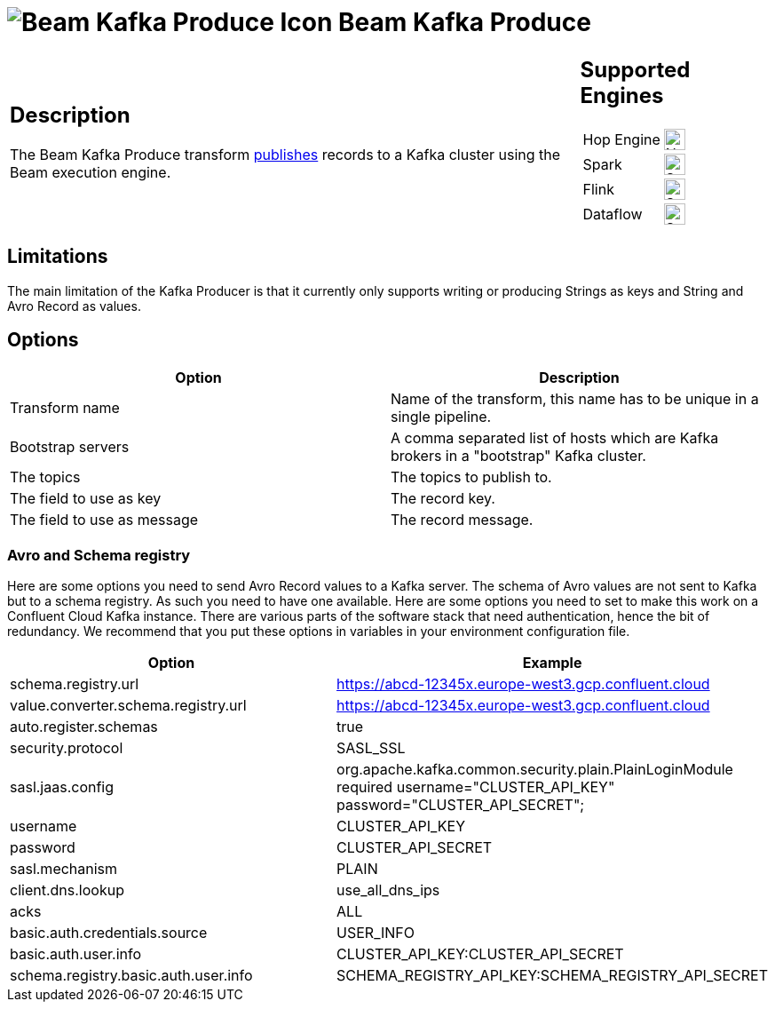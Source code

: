 ////
  // Licensed to the Apache Software Foundation (ASF) under one or more
  // contributor license agreements. See the NOTICE file distributed with
  // this work for additional information regarding copyright ownership.
  // The ASF licenses this file to You under the Apache License, Version 2.0
  // (the "License"); you may not use this file except in compliance with
  // the License. You may obtain a copy of the License at
  //
  // http://www.apache.org/licenses/LICENSE-2.0
  //
  // Unless required by applicable law or agreed to in writing, software
  // distributed under the License is distributed on an "AS IS" BASIS,
  // WITHOUT WARRANTIES OR CONDITIONS OF ANY KIND, either express or implied.
  // See the License for the specific language governing permissions and
  // limitations under the License.
////

////
Licensed to the Apache Software Foundation (ASF) under one
or more contributor license agreements.  See the NOTICE file
distributed with this work for additional information
regarding copyright ownership.  The ASF licenses this file
to you under the Apache License, Version 2.0 (the
"License"); you may not use this file except in compliance
with the License.  You may obtain a copy of the License at
  http://www.apache.org/licenses/LICENSE-2.0
Unless required by applicable law or agreed to in writing,
software distributed under the License is distributed on an
"AS IS" BASIS, WITHOUT WARRANTIES OR CONDITIONS OF ANY
KIND, either express or implied.  See the License for the
specific language governing permissions and limitations
under the License.
////
:documentationPath: /pipeline/transforms/
:language: en_US
:description: The Beam Kafka Produce transform publishes records to a Kafka cluster using the Beam execution engine.

= image:transforms/icons/beam-kafka-output.svg[Beam Kafka Produce Icon, role="image-doc-icon"] Beam Kafka Produce

[%noheader,cols="3a,1a", role="table-no-borders" ]
|===
|
== Description

The Beam Kafka Produce transform link:https://kafka.apache.org/25/javadoc/index.html?org/apache/kafka/clients/producer/KafkaProducer.html[publishes] records to a Kafka cluster using the Beam execution engine.
|
== Supported Engines
[%noheader,cols="2,1a",frame=none, role="table-supported-engines"]
!===
!Hop Engine! image:cross.svg[Not Supported, 24]
!Spark! image:check_mark.svg[Supported, 24]
!Flink! image:check_mark.svg[Supported, 24]
!Dataflow! image:check_mark.svg[Supported, 24]
!===
|===

== Limitations

The main limitation of the Kafka Producer is that it currently only supports writing or producing Strings as keys and String and Avro Record as values.

== Options

[options="header"]
|===
|Option|Description
|Transform name|Name of the transform, this name has to be unique in a single pipeline.
|Bootstrap servers|A comma separated list of hosts which are Kafka brokers in a "bootstrap" Kafka cluster.
|The topics|The topics to publish to.
|The field to use as key|The record key.
|The field to use as message|The record message.
|===

=== Avro and Schema registry

Here are some options you need to send Avro Record values to a Kafka server.
The schema of Avro values are not sent to Kafka but to a schema registry.  As such you need to have one available.
Here are some options you need to set to make this work on a Confluent Cloud Kafka instance.  There are various parts of the software stack that need authentication, hence the bit of redundancy.   We recommend that you put these options in variables in your environment configuration file.

[options="header"]
|===
|Option|Example

|schema.registry.url
|https://abcd-12345x.europe-west3.gcp.confluent.cloud

|value.converter.schema.registry.url
|https://abcd-12345x.europe-west3.gcp.confluent.cloud

|auto.register.schemas
|true

|security.protocol
|SASL_SSL

|sasl.jaas.config
|org.apache.kafka.common.security.plain.PlainLoginModule required username="CLUSTER_API_KEY" password="CLUSTER_API_SECRET";

|username
|CLUSTER_API_KEY

|password
|CLUSTER_API_SECRET

|sasl.mechanism
|PLAIN

|client.dns.lookup
|use_all_dns_ips

|acks
|ALL

|basic.auth.credentials.source
|USER_INFO

|basic.auth.user.info
|CLUSTER_API_KEY:CLUSTER_API_SECRET

|schema.registry.basic.auth.user.info
|SCHEMA_REGISTRY_API_KEY:SCHEMA_REGISTRY_API_SECRET

|===